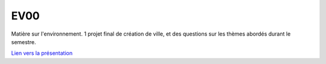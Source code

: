 EV00
====

Matière sur l'environnement. 1 projet final de création de ville, et des questions sur les thèmes abordés durant le semestre.

`Lien vers la présentation <https://docs.google.com/presentation/d/>`_
